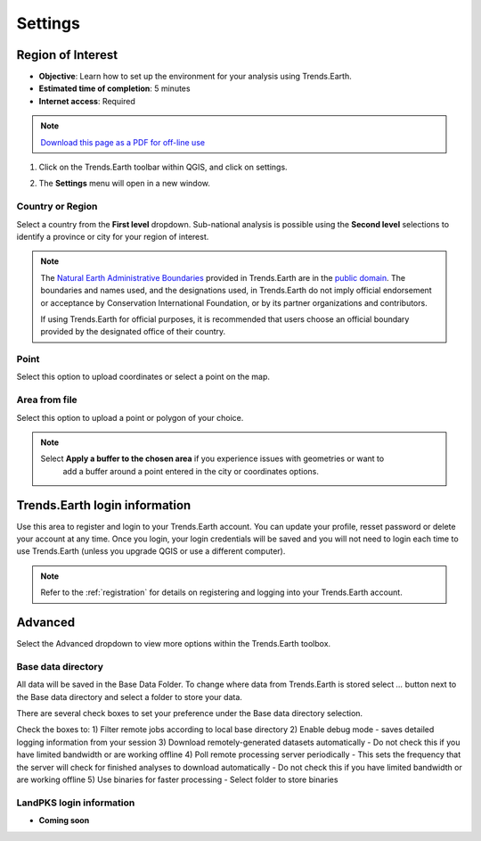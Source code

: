 .. _tut_settings:

Settings
===================

Region of Interest
--------------------------------

- **Objective**: Learn how to set up the environment for your analysis using Trends.Earth.

- **Estimated time of completion**: 5 minutes

- **Internet access**: Required

.. note:: `Download this page as a PDF for off-line use 
   <../pdfs/Trends.Earth_Tutorial_Settings.pdf>`_

1. Click on the Trends.Earth toolbar within QGIS, and click on settings.
   
.. image:: ../../../resources/en/common/highlight_settings.png
   :align: center   

2. The **Settings** menu will open in a new window.

.. image:: ../../../resources/en/documentation/calculate/settings_dialog_algorithm_region_of_interest.png
   :align: center

Country or Region
~~~~~~~~~~~~~~~~~~
Select a country from the **First level** dropdown. Sub-national analysis is possible using the 
**Second level** selections to identify a province or city for your region of interest.

.. note::
    The `Natural Earth Administrative Boundaries`_ provided in Trends.Earth 
    are in the `public domain`_. The boundaries and names used, and the 
    designations used, in Trends.Earth do not imply official endorsement or 
    acceptance by Conservation International Foundation, or by its partner 
    organizations and contributors.

    If using Trends.Earth for official purposes, it is recommended that users 
    choose an official boundary provided by the designated office of their 
    country.

.. _Natural Earth Administrative Boundaries: http://www.naturalearthdata.com

.. _Public Domain: https://creativecommons.org/publicdomain/zero/1.0

Point
~~~~~~
Select this option to upload coordinates or select a point on the map.

Area from file
~~~~~~~~~~~~~~~
Select this option to upload a point or polygon of your choice.

.. note::
    Select **Apply a buffer to the chosen area** if you experience issues with geometries or want to
		add a buffer around a point entered in the city or coordinates options.

Trends.Earth login information
--------------------------------
Use this area to register and login to your Trends.Earth account. You can update your profile, resset
password or delete your account at any time. Once you login, your login credentials will be saved
and you will not need to login each time to use Trends.Earth (unless you upgrade QGIS or use a 
different computer).

.. note::
    Refer to the :ref:`registration` for details on registering and logging into your Trends.Earth account.

.. _advanced:

Advanced
---------

Select the Advanced dropdown to view more options within the Trends.Earth toolbox.

.. image:: ../../../resources/en/documentation/settings/trends_earth_settings_window_advanced.png
   :align: center

Base data directory
~~~~~~~~~~~~~~~~~~~~
All data will be saved in the Base Data Folder. To change where data from Trends.Earth is stored
select *...* button next to the Base data directory and select a folder to store your data.

There are several check boxes to set your preference under the Base data directory selection.

Check the boxes to:
1) Filter remote jobs according to local base directory
2) Enable debug mode - saves detailed logging information from your session
3) Download remotely-generated datasets automatically
- Do not check this if you have limited bandwidth or are working offline
4) Poll remote processing server periodically
- This sets the frequency that the server will check for finished analyses to download automatically
- Do not check this if you have limited bandwidth or are working offline
5) Use binaries for faster processing
- Select folder to store binaries

LandPKS login information
~~~~~~~~~~~~~~~~~~~~~~~~~~
- **Coming soon**